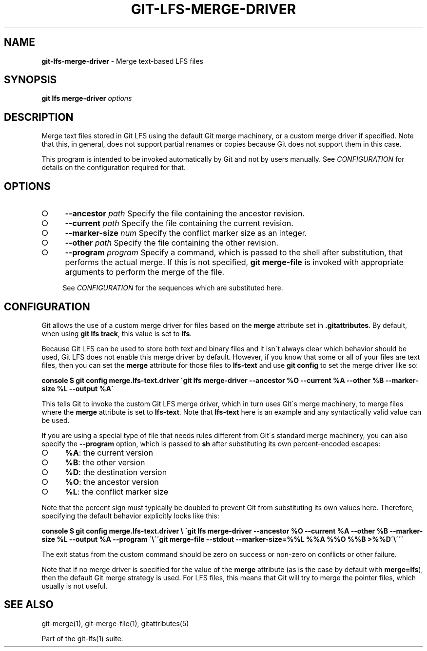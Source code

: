 .\" generated with Ronn-NG/v0.9.1
.\" http://github.com/apjanke/ronn-ng/tree/0.9.1
.TH "GIT\-LFS\-MERGE\-DRIVER" "1" "May 2022" ""
.SH "NAME"
\fBgit\-lfs\-merge\-driver\fR \- Merge text\-based LFS files
.SH "SYNOPSIS"
\fBgit lfs merge\-driver\fR \fIoptions\fR
.SH "DESCRIPTION"
Merge text files stored in Git LFS using the default Git merge machinery, or a custom merge driver if specified\. Note that this, in general, does not support partial renames or copies because Git does not support them in this case\.
.P
This program is intended to be invoked automatically by Git and not by users manually\. See \fICONFIGURATION\fR for details on the configuration required for that\.
.SH "OPTIONS"
.IP "\[ci]" 4
\fB\-\-ancestor\fR \fIpath\fR Specify the file containing the ancestor revision\.
.IP "\[ci]" 4
\fB\-\-current\fR \fIpath\fR Specify the file containing the current revision\.
.IP "\[ci]" 4
\fB\-\-marker\-size\fR \fInum\fR Specify the conflict marker size as an integer\.
.IP "\[ci]" 4
\fB\-\-other\fR \fIpath\fR Specify the file containing the other revision\.
.IP "\[ci]" 4
\fB\-\-program\fR \fIprogram\fR Specify a command, which is passed to the shell after substitution, that performs the actual merge\. If this is not specified, \fBgit merge\-file\fR is invoked with appropriate arguments to perform the merge of the file\.
.IP
See \fICONFIGURATION\fR for the sequences which are substituted here\.
.IP "" 0
.SH "CONFIGURATION"
Git allows the use of a custom merge driver for files based on the \fBmerge\fR attribute set in \fB\.gitattributes\fR\. By default, when using \fBgit lfs track\fR, this value is set to \fBlfs\fR\.
.P
Because Git LFS can be used to store both text and binary files and it isn\'t always clear which behavior should be used, Git LFS does not enable this merge driver by default\. However, if you know that some or all of your files are text files, then you can set the \fBmerge\fR attribute for those files to \fBlfs\-text\fR and use \fBgit config\fR to set the merge driver like so:
.P
\fBconsole $ git config merge\.lfs\-text\.driver \'git lfs merge\-driver \-\-ancestor %O \-\-current %A \-\-other %B \-\-marker\-size %L \-\-output %A\'\fR
.P
This tells Git to invoke the custom Git LFS merge driver, which in turn uses Git\'s merge machinery, to merge files where the \fBmerge\fR attribute is set to \fBlfs\-text\fR\. Note that \fBlfs\-text\fR here is an example and any syntactically valid value can be used\.
.P
If you are using a special type of file that needs rules different from Git\'s standard merge machinery, you can also specify the \fB\-\-program\fR option, which is passed to \fBsh\fR after substituting its own percent\-encoded escapes:
.IP "\[ci]" 4
\fB%A\fR: the current version
.IP "\[ci]" 4
\fB%B\fR: the other version
.IP "\[ci]" 4
\fB%D\fR: the destination version
.IP "\[ci]" 4
\fB%O\fR: the ancestor version
.IP "\[ci]" 4
\fB%L\fR: the conflict marker size
.IP "" 0
.P
Note that the percent sign must typically be doubled to prevent Git from substituting its own values here\. Therefore, specifying the default behavior explicitly looks like this:
.P
\fBconsole $ git config merge\.lfs\-text\.driver \e \'git lfs merge\-driver \-\-ancestor %O \-\-current %A \-\-other %B \-\-marker\-size %L \-\-output %A \-\-program \'\e\'\'git merge\-file \-\-stdout \-\-marker\-size=%%L %%A %%O %%B >%%D\'\e\'\'\'\fR
.P
The exit status from the custom command should be zero on success or non\-zero on conflicts or other failure\.
.P
Note that if no merge driver is specified for the value of the \fBmerge\fR attribute (as is the case by default with \fBmerge=lfs\fR), then the default Git merge strategy is used\. For LFS files, this means that Git will try to merge the pointer files, which usually is not useful\.
.SH "SEE ALSO"
git\-merge(1), git\-merge\-file(1), gitattributes(5)
.P
Part of the git\-lfs(1) suite\.
